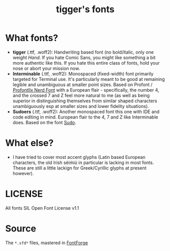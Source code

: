 #+TITLE: tigger's fonts
* What fonts?
- *tigger* (.ttf, .woff2):
  Handwriting based font (no bold/italic, only one weight /Hand/.
  If you hate Comic Sans, you might like something a bit more authentic like this.
  If you hate this entire class of fonts, hold your nose or abort your mission now.
- *Interminable* (.ttf, .woff2):
  Monospaced (fixed-width) font primarily targeted for Terminal use. It's particularly meant to be good at remaining legible and unambiguous at smaller point sizes. Based on Profont / [[https://www.nerdfonts.com/font-downloads][ProfontIIx Nerd Font]] with a European flair - specifically, the number 4, and the crossed 7 and Z feel more natural to me (as well as being superior in distinguishing themselves from similar shaped characters unambiguously esp at smaller sizes and lower fidelity situations).
- *Sudoers* (.ttf, .woff2):
  Another monospaced font this one with IDE and code editing in mind. European flair to the 4, 7 and Z like Interminable does. Based on the font [[https://github.com/jenskutilek/sudo-font][Sudo]].
* What else?
- I have tried to cover most accent glyphs (Latin based European characters, the old Irish séiṁiú in particular is lacking in most fonts. These are still a little lackign for Greek/Cyrillic glyphs at present however).
* LICENSE
All fonts SIL Open Font License v1.1
* Source
The =*.sfd*= files, mastered in [[https://fontforge.org/][FontForge]]
